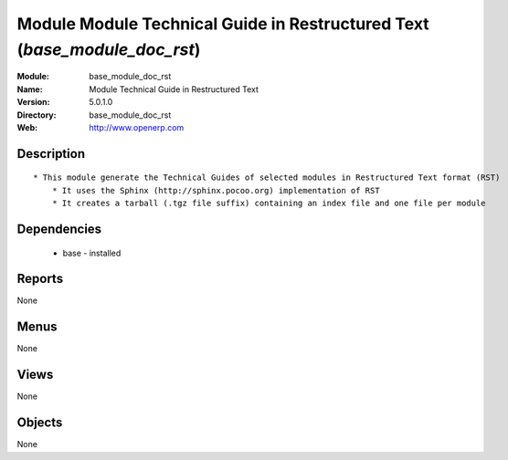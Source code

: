 
Module Module Technical Guide in Restructured Text  (*base_module_doc_rst*)
===========================================================================
:Module: base_module_doc_rst
:Name: Module Technical Guide in Restructured Text 
:Version: 5.0.1.0
:Directory: base_module_doc_rst
:Web: http://www.openerp.com

Description
-----------

::

  * This module generate the Technical Guides of selected modules in Restructured Text format (RST)
      * It uses the Sphinx (http://sphinx.pocoo.org) implementation of RST
      * It creates a tarball (.tgz file suffix) containing an index file and one file per module

Dependencies
------------

 * base - installed

Reports
-------

None


Menus
-------


None


Views
-----


None



Objects
-------

None
